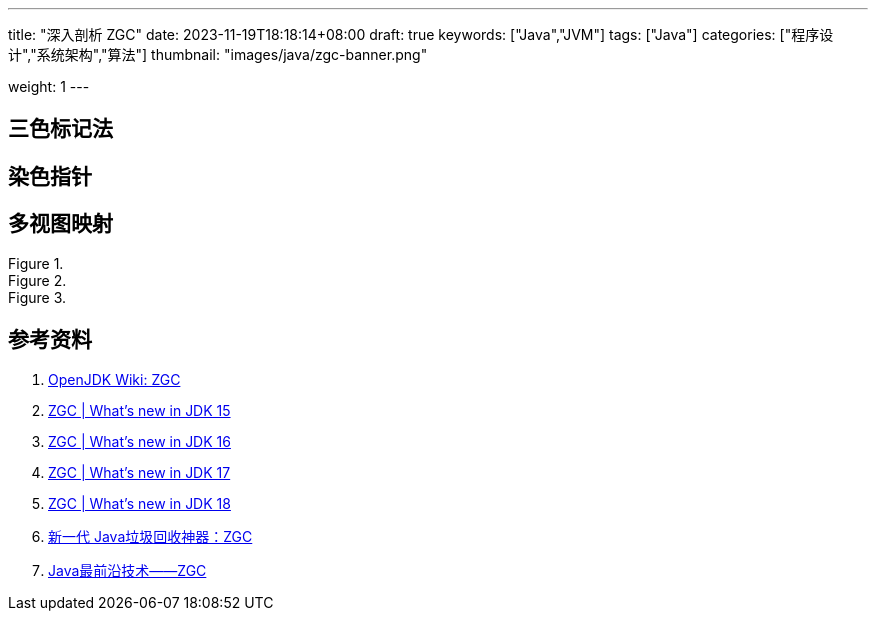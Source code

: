 ---
title: "深入剖析 ZGC"
date: 2023-11-19T18:18:14+08:00
draft: true
keywords: ["Java","JVM"]
tags: ["Java"]
categories: ["程序设计","系统架构","算法"]
thumbnail: "images/java/zgc-banner.png"

weight: 1
---

== 三色标记法

== 染色指针

== 多视图映射

image::/images/java/ZGC-heap-layout42.png[title="",alt="",{image_attr}]
image::/images/java/ZGC-heap-layout43.png[title="",alt="",{image_attr}]
image::/images/java/ZGC-heap-layout44.png[title="",alt="",{image_attr}]

== 参考资料

. https://wiki.openjdk.org/display/zgc/Main[OpenJDK Wiki: ZGC^]
. https://malloc.se/blog/zgc-jdk15[ZGC | What's new in JDK 15^]
. https://malloc.se/blog/zgc-jdk16[ZGC | What's new in JDK 16^]
. https://malloc.se/blog/zgc-jdk17[ZGC | What's new in JDK 17^]
. https://malloc.se/blog/zgc-jdk18[ZGC | What's new in JDK 18^]
. https://www.yuanjava.cn/posts/ZGC/[新一代 Java垃圾回收神器：ZGC]
. https://zhuanlan.zhihu.com/p/364813270[Java最前沿技术——ZGC^]
